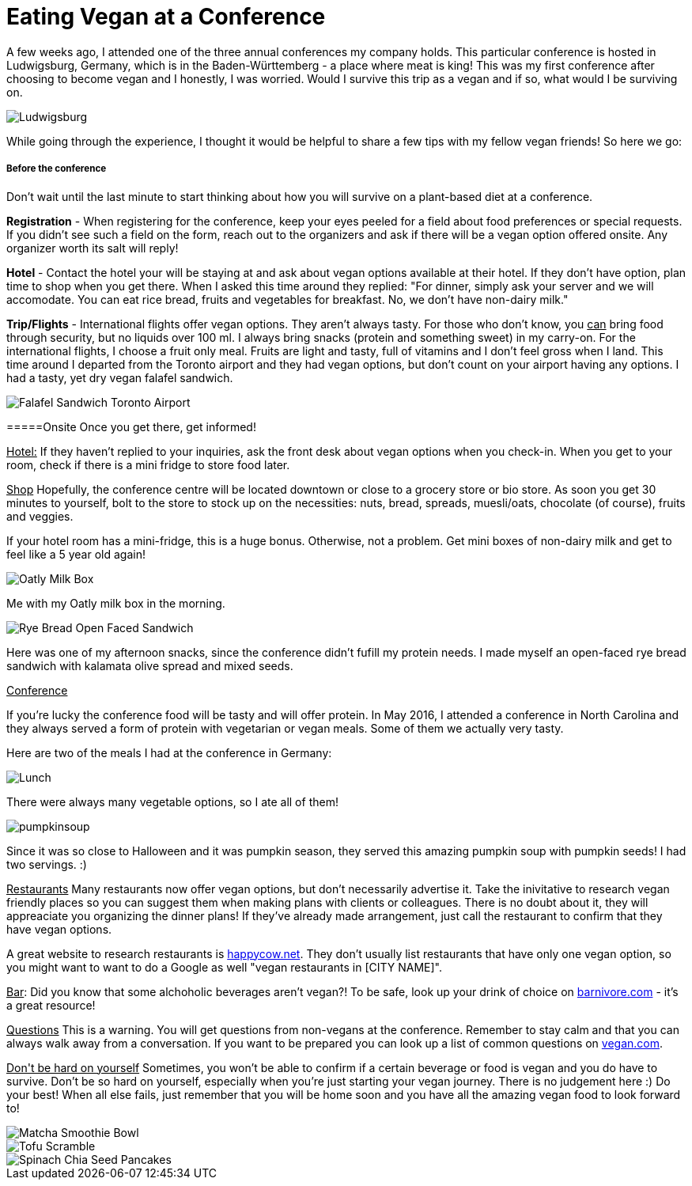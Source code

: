 = Eating Vegan at a Conference
:hp-image: milkbox.jpg

:hp-tags: [vegan, how to, food, conference,]

A few weeks ago, I attended one of the three annual conferences my company holds. This particular conference is hosted in Ludwigsburg, Germany, which is in the Baden-Württemberg - a place where meat is king! This was my first conference after choosing to become vegan and I honestly, I was worried. Would I survive this trip as a vegan and if so, what would I be surviving on.

image::ludwigsburg.jpg[Ludwigsburg, Germany]

While going through the experience, I thought it would be helpful to share a few tips with my fellow vegan friends! So here we go:

===== Before the conference

Don't wait until the last minute to start thinking about how you will survive on a plant-based diet at a conference. 

*Registration* - 
When registering for the conference, keep your eyes peeled for a field about food preferences or special requests. If you didn't see such a field on the form, reach out to the organizers and ask if there will be a vegan option offered onsite. Any organizer worth its salt will reply!

*Hotel* -
Contact the hotel your will be staying at and ask about vegan options available at their hotel. If they don't have option, plan time to shop when you get there. 
When I asked this time around they replied: "For dinner, simply ask your server and we will accomodate. You can eat rice bread, fruits and vegetables for breakfast. No, we don't have non-dairy milk."

*Trip/Flights* -
International flights offer vegan options. They aren't always tasty. For those who don't know, you +++<u>can</u>+++ bring food through security, but no liquids over 100 ml. I always bring snacks (protein and something sweet) in my carry-on. For the international flights, I choose a fruit only meal. Fruits are light and tasty, full of vitamins and I don't feel gross when I land. This time around I departed from the Toronto airport and they had vegan options, but don't count on your airport having any options. I had a tasty, yet dry vegan falafel sandwich. 

image::falafel.png[Falafel Sandwich Toronto Airport]

=====Onsite 
Once you get there, get informed!

+++<u>Hotel:</u>+++
If they haven't replied to your inquiries, ask the front desk about vegan options when you check-in. When you get to your room, check if there is a mini fridge to store food later.


+++<u>Shop</u>+++
Hopefully, the conference centre will be located downtown or close to a grocery store or bio store. As soon you get 30 minutes to yourself, bolt to the store to stock up on the necessities: nuts, bread, spreads, muesli/oats, chocolate (of course), fruits and veggies.

If your hotel room has a mini-fridge, this is a huge bonus. Otherwise, not a problem. Get mini boxes of non-dairy milk and get to feel like a 5 year old again!

image::milkbox.jpg[Oatly Milk Box]
Me with my Oatly milk box in the morning.

image::ryebread.jpg[Rye Bread Open Faced Sandwich]
Here was one of my afternoon snacks, since the conference didn't fufill my protein needs. I made myself an open-faced rye bread sandwich with kalamata olive spread and mixed seeds.

+++<u>Conference</u>+++

If you're lucky the conference food will be tasty and will offer protein. In May 2016, I attended a conference in North Carolina and they always served a form of protein with vegetarian or vegan meals. Some of them we actually very tasty.

Here are two of the meals I had at the conference in Germany:

image::greens.jpg[Lunch]
There were always many vegetable options, so I ate all of them!

image::pumpkinsoup.jpg[]
Since it was so close to Halloween and it was pumpkin season, they served this amazing pumpkin soup with pumpkin seeds! I had two servings. :)

+++<u>Restaurants</u>+++
Many restaurants now offer vegan options, but don't necessarily advertise it. Take the inivitative to research vegan friendly places so you can suggest them when making plans with clients or colleagues. There is no doubt about it, they will appreaciate you organizing the dinner plans! If they've already made arrangement, just call the restaurant to confirm that they have vegan options.

A great website to research restaurants is https://www.happycow.net/[happycow.net]. They don't usually list restaurants that have only one vegan option, so you might want to want to do a Google as well "vegan restaurants in [CITY NAME]".

+++<u>Bar</u>+++:
Did you know that some alchoholic beverages aren't vegan?! To be safe, look up your drink of choice on http://www.barnivore.com/[barnivore.com] - it's a great resource!

+++<u>Questions</u>+++
This is a warning. You will get questions from non-vegans at the conference. Remember to stay calm and that you can always walk away from a conversation. If you want to be prepared you can look up a list of common questions on http://www.vegan.com/answers/[vegan.com]. 

+++<u>Don't be hard on yourself</u>+++
Sometimes, you won't be able to confirm if a certain beverage or food is vegan and you do have to survive. Don't be so hard on yourself, especially when you're just starting your vegan journey. There is no judgement here :) Do your best! When all else fails, just remember that you will be home soon and you have all the amazing vegan food to look forward to! 

image::smoothiebowl.PNG[Matcha Smoothie Bowl] 
image::tofu.PNG[Tofu Scramble] 
image::spinachpancakes.PNG[Spinach Chia Seed Pancakes]





